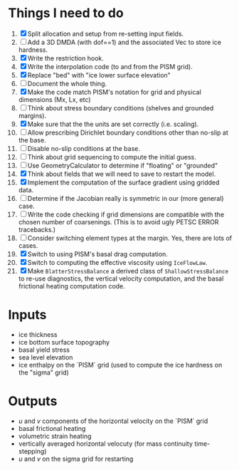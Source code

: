 #+LaTeX_HEADER: \usepackage[margin=1in]{geometry}
#+OPTIONS: toc:nil

* Things I need to do
1. [X] Split allocation and setup from re-setting input fields.
2. [ ] Add a 3D DMDA (with dof==1) and the associated Vec to store ice hardness.
3. [X] Write the restriction hook.
4. [X] Write the interpolation code (to and from the PISM grid).
5. [X] Replace "bed" with "ice lower surface elevation"
6. [ ] Document the whole thing.
7. [X] Make the code match PISM's notation for grid and physical dimensions (Mx, Lx, etc)
8. [ ] Think about stress boundary conditions (shelves and grounded margins).
9. [X] Make sure that the the units are set correctly (i.e. scaling).
10. [ ] Allow prescribing Dirichlet boundary conditions other than no-slip at the base.
11. [ ] Disable no-slip conditions at the base.
12. [ ] Think about grid sequencing to compute the initial guess.
13. [ ] Use GeometryCalculator to determine if "floating" or "grounded"
14. [X] Think about fields that we will need to save to restart the model.
15. [X] Implement the computation of the surface gradient using gridded data.
16. [ ] Determine if the Jacobian really is symmetric in our (more general) case.
17. [ ] Write the code checking if grid dimensions are compatible with
    the chosen number of coarsenings. (This is to avoid ugly PETSC
    ERROR tracebacks.)
18. [ ] Consider switching element types at the margin. Yes, there are lots of cases.
19. [X] Switch to using PISM's basal drag computation.
20. [X] Switch to computing the effective viscosity using =IceFlowLaw=.
21. [X] Make =BlatterStressBalance= a derived class of
    =ShallowStressBalance= to re-use diagnostics, the vertical
    velocity computation, and the basal frictional heating computation
    code.


* Inputs
- ice thickness
- ice bottom surface topography
- basal yield stress
- sea level elevation
- ice enthalpy on the `PISM` grid (used to compute the ice hardness on the "sigma" grid)


* Outputs
- $u$ and $v$ components of the horizontal velocity on the `PISM` grid
- basal frictional heating
- volumetric strain heating
- vertically averaged horizontal velocuty (for mass continuity time-stepping)
- $u$ and $v$ on the sigma grid for restarting

